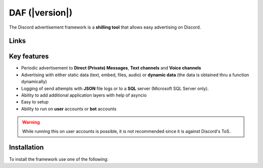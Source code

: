 =========================================================
DAF (|version|)
=========================================================
The Discord advertisement framework is a  **shilling tool** that allows easy advertising on Discord.


Links
----------------------
.. tab:: Index

    .. toctree::
        :maxdepth: 1

        getting_started
        ref
        logging
        changelog

.. tab:: My links

    - `Github <https://github.com/davidhozic/discord-advertisement-framework>`_
    - `Releases <https://github.com/davidhozic/discord-advertisement-framework/releases>`_
    - `Examples <https://github.com/davidhozic/discord-advertisement-framework/tree/master/Examples>`_


.. tab:: PyCord

    This framework uses a Discord API wrapper called PyCord and it is built to allow working directly with Pycord (eg. framework objects accept Pycord objects as arguments).

    Links:
    
    - `PyCord GitHub <https://github.com/Pycord-Development/pycord>`_
    - `PyCord Documentation <https://docs.pycord.dev/en/master/>`_



Key features
-------------------
- Periodic advertisement to **Direct (Private) Messages**, **Text channels** and **Voice channels**
- Advertising with either static data (text, embed, files, audio) or **dynamic data** (the data is obtained thru a function dynamically)
- Logging of send attempts with **JSON** file logs or to a **SQL** server (Microsoft SQL Server only).
- Ability to add additional application layers with help of asyncio
- Easy to setup
- Ability to run on **user** accounts or **bot** accounts

.. warning::
    While running this on user accounts is possible, it is not recommended since it is against Discord's ToS.


Installation
-------------------
To install the framework use one of the following:

.. tab:: Windows

    .. code-block:: bash

        python -m pip install discord-advert-framework

    .. code-block:: bash

        py -3 -m pip install discord-advert-framework

.. tab:: Linux

    .. code-block:: bash
        
        # Linux
        python3 -m pip install discord-advert-framework




